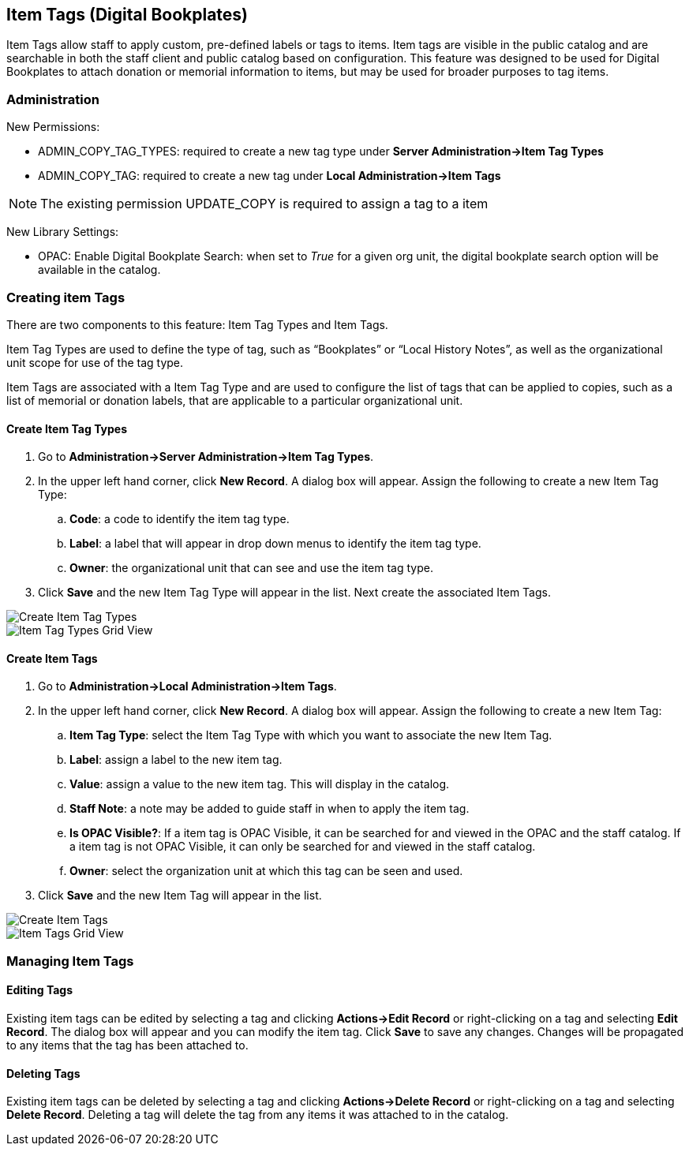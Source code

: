 Item Tags (Digital Bookplates)
------------------------------

Item Tags allow staff to apply custom, pre-defined labels or tags to items.  Item tags are visible in the public catalog and are searchable in both the staff client and public catalog based on configuration.  This feature was designed to be used for Digital Bookplates to attach donation or memorial information to items, but may be used for broader purposes to tag items.


Administration
~~~~~~~~~~~~~~

New Permissions:

* ADMIN_COPY_TAG_TYPES: required to create a new tag type under *Server Administration->Item Tag Types*
* ADMIN_COPY_TAG: required to create a new tag under *Local Administration->Item Tags*

NOTE: The existing permission UPDATE_COPY is required to assign a tag to a item


New Library Settings:

* OPAC: Enable Digital Bookplate Search: when set to _True_ for a given org unit, the digital bookplate search option will be available in the catalog.


Creating item Tags
~~~~~~~~~~~~~~~~~~
There are two components to this feature: Item Tag Types and Item Tags.

Item Tag Types are used to define the type of tag, such as “Bookplates” or “Local History Notes”, as well as the organizational unit scope for use of the tag type.

Item Tags are associated with a Item Tag Type and are used to configure the list of tags that can be applied to copies, such as a list of memorial or donation labels, that are applicable to a particular organizational unit.

Create Item Tag Types
^^^^^^^^^^^^^^^^^^^^^

. Go to *Administration->Server Administration->Item Tag Types*.
. In the upper left hand corner, click *New Record*.  A dialog box will appear.  Assign the following to create a new Item Tag Type:
.. *Code*: a code to identify the item tag type.
.. *Label*: a label that will appear in drop down menus to identify the item tag type.
.. *Owner*: the organizational unit that can see and use the item tag type.
. Click *Save* and the new Item Tag Type will appear in the list.  Next create the associated Item Tags.

image::media/copytags1.PNG[Create Item Tag Types]

image::media/copytags2.PNG[Item Tag Types Grid View]

Create Item Tags
^^^^^^^^^^^^^^^^

. Go to *Administration->Local Administration->Item Tags*.
. In the upper left hand corner, click *New Record*.  A dialog box will appear.  Assign the following to create a new Item Tag:
.. *Item Tag Type*: select the Item Tag Type with which you want to associate the new Item Tag.
.. *Label*:  assign a label to the new item tag.
.. *Value*:  assign a value to the new item tag.  This will display in the catalog.
.. *Staff Note*:  a note may be added to guide staff in when to apply the item tag.
.. *Is OPAC Visible?*:  If a item tag is OPAC Visible, it can be searched for and viewed in the OPAC and the staff catalog.  If a item tag is not OPAC Visible, it can only be searched for and viewed in the staff catalog.
.. *Owner*: select the organization unit at which this tag can be seen and used.
. Click *Save* and the new Item Tag will appear in the list.

image::media/copytags3.PNG[Create Item Tags]

image::media/copytags4.PNG[Item Tags Grid View]


Managing Item Tags
~~~~~~~~~~~~~~~~~~

Editing Tags
^^^^^^^^^^^^

Existing item tags can be edited by selecting a tag and clicking *Actions->Edit Record* or right-clicking on a tag and selecting *Edit Record*.  The dialog box will appear and you can modify the item tag.  Click *Save* to save any changes.  Changes will be propagated to any items that the tag has been attached to.

Deleting Tags
^^^^^^^^^^^^^

Existing item tags can be deleted by selecting a tag and clicking *Actions->Delete Record* or right-clicking on a tag and selecting *Delete Record*.  Deleting a tag will delete the tag from any items it was attached to in the catalog.

